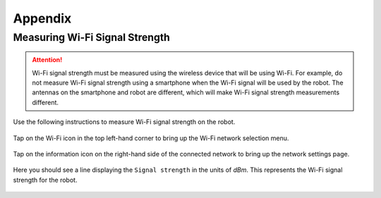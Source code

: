 ********
Appendix
********

.. _measuring-wifi-signal-strength:

Measuring Wi-Fi Signal Strength
===============================

.. Attention:: Wi-Fi signal strength must be measured using the wireless device that will be using Wi-Fi. For example, do not measure Wi-Fi signal strength using a smartphone when the Wi-Fi signal will be used by the robot. The antennas on the smartphone and robot are different, which will make Wi-Fi signal strength measurements different.

Use the following instructions to measure Wi-Fi signal strength on the robot.

.. figure:: assets/homescreen.png 
  :align: center
  :alt: Home screen

  Tap on the Wi-Fi icon in the top left-hand corner to bring up the Wi-Fi network selection menu.

.. figure:: assets/wifi-selection.png 
  :align: center
  :alt: Wi-Fi network selection menu

  Tap on the information icon on the right-hand side of the connected network to bring up the network settings page.

.. figure:: assets/network-settings.png 
  :align: center
  :alt: Wi-Fi network settings page

  Here you should see a line displaying the ``Signal strength`` in the units of `dBm`. This represents the Wi-Fi signal strength for the robot.




  